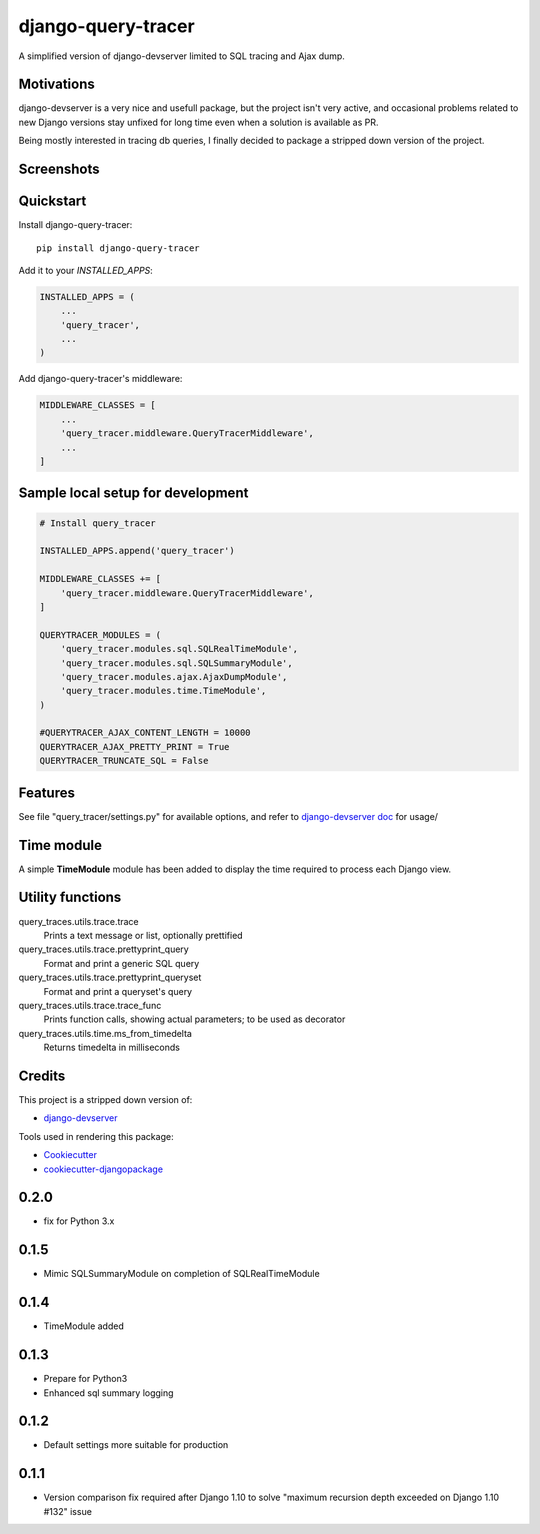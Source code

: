 =============================
django-query-tracer
=============================

.. image:: https://badge.fury.io/py/django-query-tracer.svg
    :target: https://badge.fury.io/py/django-query-tracer

.. image:: https://travis-ci.org/morlandi/django-query-tracer.svg?branch=master
    :target: https://travis-ci.org/morlandi/django-query-tracer

.. image:: https://codecov.io/gh/morlandi/django-query-tracer/branch/master/graph/badge.svg
    :target: https://codecov.io/gh/morlandi/django-query-tracer

A simplified version of django-devserver limited to SQL tracing and Ajax dump.

Motivations
-----------

django-devserver is a very nice and usefull package, but the project isn't very active,
and occasional problems related to new Django versions stay unfixed for long time even
when a solution is available as PR.

Being mostly interested in tracing db queries, I finally decided to package a
stripped down version of the project.

Screenshots
-----------

.. image:: screenshots/screenshot_001.png

Quickstart
----------

Install django-query-tracer::

    pip install django-query-tracer

Add it to your `INSTALLED_APPS`:

.. code-block:: python

    INSTALLED_APPS = (
        ...
        'query_tracer',
        ...
    )

Add django-query-tracer's middleware:

.. code-block:: python

    MIDDLEWARE_CLASSES = [
        ...
        'query_tracer.middleware.QueryTracerMiddleware',
        ...
    ]

Sample local setup for development
----------------------------------

.. code-block:: python

    # Install query_tracer

    INSTALLED_APPS.append('query_tracer')

    MIDDLEWARE_CLASSES += [
        'query_tracer.middleware.QueryTracerMiddleware',
    ]

    QUERYTRACER_MODULES = (
        'query_tracer.modules.sql.SQLRealTimeModule',
        'query_tracer.modules.sql.SQLSummaryModule',
        'query_tracer.modules.ajax.AjaxDumpModule',
        'query_tracer.modules.time.TimeModule',
    )

    #QUERYTRACER_AJAX_CONTENT_LENGTH = 10000
    QUERYTRACER_AJAX_PRETTY_PRINT = True
    QUERYTRACER_TRUNCATE_SQL = False


Features
--------

See file "query_tracer/settings.py" for available options, and refer to
`django-devserver doc <https://github.com/dcramer/django-devserver>`_ for usage/

Time module
-----------

A simple **TimeModule** module has been added to display the time required to
process each Django view.

Utility functions
-----------------

query_traces.utils.trace.trace
    Prints a text message or list, optionally prettified

query_traces.utils.trace.prettyprint_query
    Format and print a generic SQL query

query_traces.utils.trace.prettyprint_queryset
    Format and print a queryset's query

query_traces.utils.trace.trace_func
    Prints function calls, showing actual parameters;
    to be used as decorator

query_traces.utils.time.ms_from_timedelta
    Returns timedelta in milliseconds

Credits
-------

This project is a stripped down version of:

*  `django-devserver <https://github.com/dcramer/django-devserver>`_


Tools used in rendering this package:

*  Cookiecutter_
*  `cookiecutter-djangopackage`_

.. _Cookiecutter: https://github.com/audreyr/cookiecutter
.. _`cookiecutter-djangopackage`: https://github.com/pydanny/cookiecutter-djangopackage




0.2.0
-----
* fix for Python 3.x

0.1.5
-----
* Mimic SQLSummaryModule on completion of SQLRealTimeModule

0.1.4
-----
* TimeModule added

0.1.3
-----
* Prepare for Python3
* Enhanced sql summary logging

0.1.2
-----

* Default settings more suitable for production

0.1.1
-----
* Version comparison fix required after Django 1.10 to solve "maximum recursion depth exceeded on Django 1.10 #132" issue


